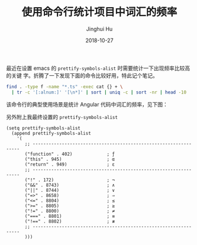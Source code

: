 #+TITLE: 使用命令行统计项目中词汇的频率
#+AUTHOR: Jinghui Hu
#+EMAIL: hujinghui@buaa.edu.cn
#+DATE: 2018-10-27
#+TAGS: word count cli

最近在设置 emacs 的 ~prettify-symbols-alist~ 时需要统计一下出现频率比较高的关键
字。折腾了一下发现下面的命令比较好用，特此记个笔记。

#+BEGIN_SRC sh
  find . -type f -name "*.ts" -exec cat {} + \
    | tr -c '[:alnum:]' '[\n*]' | sort | uniq -c | sort -nr | head -10
#+END_SRC

该命令行的典型使用场景是统计 Angular 代码中词汇的频率，见下图：

[[file:../resource/image/2018/10/count-words.gif]]

另外附上我最终设置的 ~prettify-symbols-alist~
[[file:../resource/image/2018/10/symbols-alist.png]]

#+BEGIN_SRC elisp
  (setq prettify-symbols-alist
    (append prettify-symbols-alist
      '(
         ;; -----------------------------------------------------------------
         ("function" . 402)             ; ƒ
         ("this" . 945)                 ; α
         ("return" . 949)               ; ε
         ;; -----------------------------------------------------------------
         ("!" . 172)                    ; ¬
         ("&&" . 8743)                  ; ∧
         ("||" . 8744)                  ; ∨
         ("=>" . 8658)                  ; ⇒
         ("<=" . 8804)                  ; ≤
         (">=" . 8805)                  ; ≥
         ("!=" . 8800)                  ; ≠
         ("===" . 8801)                 ; ≡
         ("!==" . 8802)                 ; ≢
         ;; -----------------------------------------------------------------
         )))
#+END_SRC
